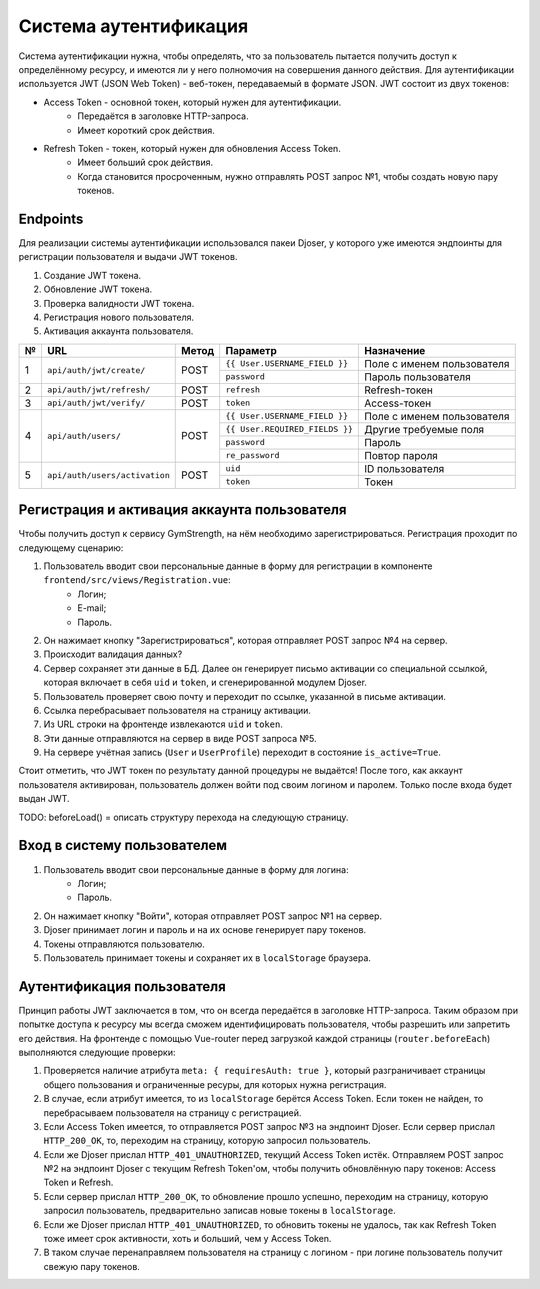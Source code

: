 Система аутентификация
======================
Система аутентификации нужна, чтобы определять, что за пользователь пытается получить доступ
к определённому ресурсу, и имеются ли у него полномочия на совершения данного действия. Для аутентификации используется
JWT (JSON Web Token) - веб-токен, передаваемый в формате JSON. JWT состоит из двух токенов:

* Access Token - основной токен, который нужен для аутентификации.
    * Передаётся в заголовке HTTP-запроса.
    * Имеет короткий срок действия.
* Refresh Token - токен, который нужен для обновления Access Token.
    * Имеет больший срок действия.
    * Когда становится просроченным, нужно отправлять POST запрос №1, чтобы создать новую пару токенов.

Endpoints
---------
Для реализации системы аутентификации использовался пакеи Djoser, у которого уже имеются
эндпоинты для регистрации пользователя и выдачи JWT токенов.

1. Создание JWT токена.
2. Обновление JWT токена.
3. Проверка валидности JWT токена.
4. Регистрация нового пользователя.
5. Активация аккаунта пользователя.

+---+-------------------------------+-------+--------------------------------+----------------------------+
| № | URL                           | Метод | Параметр                       | Назначение                 |
+===+===============================+=======+================================+============================+
| 1 | ``api/auth/jwt/create/``      | POST  | ``{{ User.USERNAME_FIELD }}``  | Поле с именем пользователя |
|   |                               |       +--------------------------------+----------------------------+
|   |                               |       | ``password``                   | Пароль пользователя        |
+---+-------------------------------+-------+--------------------------------+----------------------------+
| 2 | ``api/auth/jwt/refresh/``     | POST  | ``refresh``                    | Refresh-токен              |
+---+-------------------------------+-------+--------------------------------+----------------------------+
| 3 | ``api/auth/jwt/verify/``      | POST  | ``token``                      | Access-токен               |
+---+-------------------------------+-------+--------------------------------+----------------------------+
| 4 | ``api/auth/users/``           | POST  | ``{{ User.USERNAME_FIELD }}``  | Поле с именем пользователя |
|   |                               |       +--------------------------------+----------------------------+
|   |                               |       | ``{{ User.REQUIRED_FIELDS }}`` | Другие требуемые поля      |
|   |                               |       +--------------------------------+----------------------------+
|   |                               |       | ``password``                   | Пароль                     |
|   |                               |       +--------------------------------+----------------------------+
|   |                               |       | ``re_password``                | Повтор пароля              |
+---+-------------------------------+-------+--------------------------------+----------------------------+
| 5 | ``api/auth/users/activation`` | POST  | ``uid``                        | ID пользователя            |
|   |                               |       +--------------------------------+----------------------------+
|   |                               |       | ``token``                      | Токен                      |
+---+-------------------------------+-------+--------------------------------+----------------------------+

Регистрация и активация аккаунта пользователя
---------------------------------------------
Чтобы получить доступ к сервису GymStrength, на нём необходимо зарегистрироваться.
Регистрация проходит по следующему сценарию:

1. Пользователь вводит свои персональные данные в форму для регистрации в компоненте ``frontend/src/views/Registration.vue``:
    * Логин;
    * E-mail;
    * Пароль.
2. Он нажимает кнопку "Зарегистрироваться", которая отправляет POST запрос №4 на сервер.
3. Происходит валидация данных?
4. Сервер сохраняет эти данные в БД. Далее он генерирует письмо активации со специальной ссылкой,
   которая включает в себя ``uid`` и ``token``, и сгенерированной модулем Djoser.
5. Пользователь проверяет свою почту и переходит по ссылке, указанной в письме активации.
6. Ссылка перебрасывает пользователя на страницу активации.
7. Из URL строки на фронтенде извлекаются ``uid`` и ``token``.
8. Эти данные отправляются на сервер в виде POST запроса №5.
9. На сервере учётная запись (``User`` и ``UserProfile``) переходит в состояние ``is_active=True``.

Стоит отметить, что JWT токен по результату данной процедуры не выдаётся! После того, как
аккаунт пользователя активирован, пользователь должен войти под своим логином и паролем.
Только после входа будет выдан JWT.

TODO:
beforeLoad() = описать структуру перехода на следующую страницу.

Вход в систему пользователем
----------------------------
1. Пользователь вводит свои персональные данные в форму для логина:
    * Логин;
    * Пароль.
2. Он нажимает кнопку "Войти", которая отправляет POST запрос №1 на сервер.
3. Djoser принимает логин и пароль и на их основе генерирует пару токенов.
4. Токены отправляются пользователю.
5. Пользователь принимает токены и сохраняет их в ``localStorage`` браузера.

Аутентификация пользователя
---------------------------
Принцип работы JWT заключается в том, что он всегда передаётся в заголовке HTTP-запроса.
Таким образом при попытке доступа к ресурсу мы всегда сможем идентифицировать пользователя,
чтобы разрешить или запретить его действия. На фронтенде с помощью Vue-router перед загрузкой каждой страницы (``router.beforeEach``) выполняются
следующие проверки:

1. Проверяется наличие атрибута ``meta: { requiresAuth: true }``, который разграничивает страницы общего пользования и ограниченные ресуры, для которых нужна регистрация.
2. В случае, если атрибут имеется, то из ``localStorage`` берётся Access Token. Если токен не найден, то перебрасываем пользователя на страницу с регистрацией.
3. Если Access Token имеется, то отправляется POST запрос №3 на эндпоинт Djoser. Если сервер прислал ``HTTP_200_OK``, то, переходим на страницу, которую запросил пользователь.
4. Если же Djoser прислал ``HTTP_401_UNAUTHORIZED``, текущий Access Token истёк. Отправляем POST запрос №2 на эндпоинт Djoser с текущим Refresh Token'ом, чтобы получить обновлённую пару токенов: Access Token и Refresh.
5. Если сервер прислал ``HTTP_200_OK``, то обновление прошло успешно, переходим на страницу, которую запросил пользователь, предварительно записав новые токены в ``localStorage``.
6. Если же Djoser прислал ``HTTP_401_UNAUTHORIZED``, то обновить токены не удалось, так как Refresh Token тоже имеет срок активности, хоть и больший, чем у Access Token.
7. В таком случае перенаправляем пользователя на страницу с логином - при логине пользователь получит свежую пару токенов.

